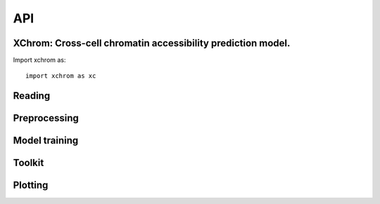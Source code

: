 API
~~~

XChrom: Cross-cell chromatin accessibility prediction model.
============================================================


Import xchrom as::

   import xchrom as xc


Reading
=======

.. autosummary::
   :toctree: _autosummary

   xchrom.readfile.read_10x_mtx_to_adata
   xchrom.readfile.read_rds_to_h5ad
   xchrom.readfile.read_h5seurat_to_h5ad
   xchrom.readfile.read_seurat_to_h5ad
   xchrom.readfile.read_10x_h5_to_h5ad


Preprocessing
=============

.. autosummary::
   :toctree: _autosummary

   xchrom.pp.process_train_test_single
   xchrom.pp.process_test_dual

Model training
==============

.. autosummary::
   :toctree: _autosummary

   xchrom.tr.train_XChrom
   xchrom.tr.Generator
   xchrom.tr.XChrom_model


Toolkit
=======

.. autosummary::
   :toctree: _autosummary

   xchrom.tl.calc_auc_pr
   xchrom.tl.calc_nsls_score
   xchrom.tl.calc_pca
   xchrom.tl.crosscell_aucprc
   xchrom.tl.crosscell_nsls
   xchrom.tl.crosspeak_aucprc
   xchrom.tl.crossboth_aucprc
   xchrom.tl.denoise_nsls
   xchrom.tl.crosssamples_aucprc
   xchrom.tl.crosssamples_nsls
   xchrom.tl.calc_ism
   xchrom.tl.ism_norm
   xchrom.tl.calc_ism_from_bed
   xchrom.tl.generate_tf_activity_data
   xchrom.tl.calc_tf_activity

Plotting
========

.. autosummary::
   :toctree: _autosummary

   xchrom.pl.plot_train_history
   xchrom.pl.plot_logo
   xchrom.pl.plot_percell_aucprc
   xchrom.pl.plot_perpeak_aucprc
   xchrom.pl.plot_motif_activity
